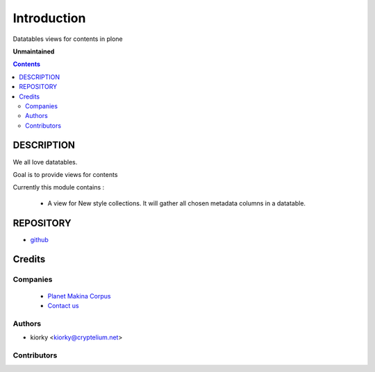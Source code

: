 ==============================
Introduction
==============================
Datatables views for contents in plone

**Unmaintained**

.. contents::

DESCRIPTION
=============

We all love datatables.

Goal is to provide views for contents

Currently this module contains :

    - A view for New style collections. 
      It will gather all chosen metadata columns in a datatable.

REPOSITORY
==========
- `github <https://github.com/kiorky/collective.datatablesviews>`_


Credits
========
Companies
---------
|makinacom|_

  * `Planet Makina Corpus <http://www.makina-corpus.org>`_
  * `Contact us <mailto:python@makina-corpus.org>`_

.. |makinacom| image:: http://depot.makina-corpus.org/public/logo.gif
.. _makinacom:  http://www.makina-corpus.com

Authors
------------

- kiorky  <kiorky@cryptelium.net>

Contributors
-----------------


 
